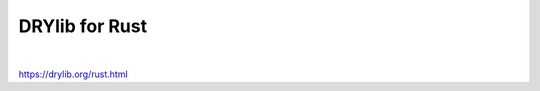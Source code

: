 ***************
DRYlib for Rust
***************

.. image:: https://img.shields.io/badge/license-Public%20Domain-blue.svg
   :alt: Project license
   :target: https://unlicense.org

.. image:: https://img.shields.io/travis/dryproject/drylib.rs/master.svg
   :alt: Travis CI build status
   :target: https://travis-ci.org/dryproject/drylib.rs

|

https://drylib.org/rust.html
